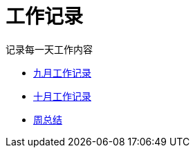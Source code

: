 = 工作记录

记录每一天工作内容

:icons: font

* link:work9.html[九月工作记录]
* link:work10.html[十月工作记录]
* link:week.html[周总结]
